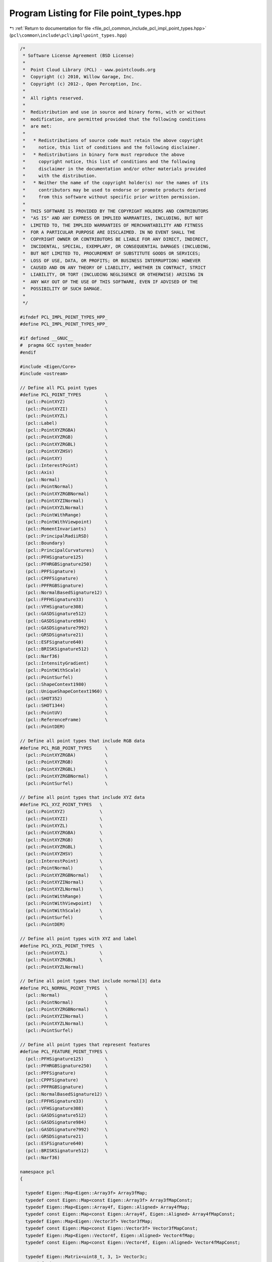 
.. _program_listing_file_pcl_common_include_pcl_impl_point_types.hpp:

Program Listing for File point_types.hpp
========================================

|exhale_lsh| :ref:`Return to documentation for file <file_pcl_common_include_pcl_impl_point_types.hpp>` (``pcl\common\include\pcl\impl\point_types.hpp``)

.. |exhale_lsh| unicode:: U+021B0 .. UPWARDS ARROW WITH TIP LEFTWARDS

.. code-block:: cpp

   /*
    * Software License Agreement (BSD License)
    *
    *  Point Cloud Library (PCL) - www.pointclouds.org
    *  Copyright (c) 2010, Willow Garage, Inc.
    *  Copyright (c) 2012-, Open Perception, Inc.
    *
    *  All rights reserved.
    *
    *  Redistribution and use in source and binary forms, with or without
    *  modification, are permitted provided that the following conditions
    *  are met:
    *
    *   * Redistributions of source code must retain the above copyright
    *     notice, this list of conditions and the following disclaimer.
    *   * Redistributions in binary form must reproduce the above
    *     copyright notice, this list of conditions and the following
    *     disclaimer in the documentation and/or other materials provided
    *     with the distribution.
    *   * Neither the name of the copyright holder(s) nor the names of its
    *     contributors may be used to endorse or promote products derived
    *     from this software without specific prior written permission.
    *
    *  THIS SOFTWARE IS PROVIDED BY THE COPYRIGHT HOLDERS AND CONTRIBUTORS
    *  "AS IS" AND ANY EXPRESS OR IMPLIED WARRANTIES, INCLUDING, BUT NOT
    *  LIMITED TO, THE IMPLIED WARRANTIES OF MERCHANTABILITY AND FITNESS
    *  FOR A PARTICULAR PURPOSE ARE DISCLAIMED. IN NO EVENT SHALL THE
    *  COPYRIGHT OWNER OR CONTRIBUTORS BE LIABLE FOR ANY DIRECT, INDIRECT,
    *  INCIDENTAL, SPECIAL, EXEMPLARY, OR CONSEQUENTIAL DAMAGES (INCLUDING,
    *  BUT NOT LIMITED TO, PROCUREMENT OF SUBSTITUTE GOODS OR SERVICES;
    *  LOSS OF USE, DATA, OR PROFITS; OR BUSINESS INTERRUPTION) HOWEVER
    *  CAUSED AND ON ANY THEORY OF LIABILITY, WHETHER IN CONTRACT, STRICT
    *  LIABILITY, OR TORT (INCLUDING NEGLIGENCE OR OTHERWISE) ARISING IN
    *  ANY WAY OUT OF THE USE OF THIS SOFTWARE, EVEN IF ADVISED OF THE
    *  POSSIBILITY OF SUCH DAMAGE.
    *
    */
   
   #ifndef PCL_IMPL_POINT_TYPES_HPP_
   #define PCL_IMPL_POINT_TYPES_HPP_
   
   #if defined __GNUC__
   #  pragma GCC system_header
   #endif
   
   #include <Eigen/Core>
   #include <ostream>
   
   // Define all PCL point types
   #define PCL_POINT_TYPES         \
     (pcl::PointXYZ)               \
     (pcl::PointXYZI)              \
     (pcl::PointXYZL)              \
     (pcl::Label)                  \
     (pcl::PointXYZRGBA)           \
     (pcl::PointXYZRGB)            \
     (pcl::PointXYZRGBL)           \
     (pcl::PointXYZHSV)            \
     (pcl::PointXY)                \
     (pcl::InterestPoint)          \
     (pcl::Axis)                   \
     (pcl::Normal)                 \
     (pcl::PointNormal)            \
     (pcl::PointXYZRGBNormal)      \
     (pcl::PointXYZINormal)        \
     (pcl::PointXYZLNormal)        \
     (pcl::PointWithRange)         \
     (pcl::PointWithViewpoint)     \
     (pcl::MomentInvariants)       \
     (pcl::PrincipalRadiiRSD)      \
     (pcl::Boundary)               \
     (pcl::PrincipalCurvatures)    \
     (pcl::PFHSignature125)        \
     (pcl::PFHRGBSignature250)     \
     (pcl::PPFSignature)           \
     (pcl::CPPFSignature)          \
     (pcl::PPFRGBSignature)        \
     (pcl::NormalBasedSignature12) \
     (pcl::FPFHSignature33)        \
     (pcl::VFHSignature308)        \
     (pcl::GASDSignature512)       \
     (pcl::GASDSignature984)       \
     (pcl::GASDSignature7992)      \
     (pcl::GRSDSignature21)        \
     (pcl::ESFSignature640)        \
     (pcl::BRISKSignature512)      \
     (pcl::Narf36)                 \
     (pcl::IntensityGradient)      \
     (pcl::PointWithScale)         \
     (pcl::PointSurfel)            \
     (pcl::ShapeContext1980)       \
     (pcl::UniqueShapeContext1960) \
     (pcl::SHOT352)                \
     (pcl::SHOT1344)               \
     (pcl::PointUV)                \
     (pcl::ReferenceFrame)         \
     (pcl::PointDEM)
   
   // Define all point types that include RGB data
   #define PCL_RGB_POINT_TYPES     \
     (pcl::PointXYZRGBA)           \
     (pcl::PointXYZRGB)            \
     (pcl::PointXYZRGBL)           \
     (pcl::PointXYZRGBNormal)      \
     (pcl::PointSurfel)            \
   
   // Define all point types that include XYZ data
   #define PCL_XYZ_POINT_TYPES   \
     (pcl::PointXYZ)             \
     (pcl::PointXYZI)            \
     (pcl::PointXYZL)            \
     (pcl::PointXYZRGBA)         \
     (pcl::PointXYZRGB)          \
     (pcl::PointXYZRGBL)         \
     (pcl::PointXYZHSV)          \
     (pcl::InterestPoint)        \
     (pcl::PointNormal)          \
     (pcl::PointXYZRGBNormal)    \
     (pcl::PointXYZINormal)      \
     (pcl::PointXYZLNormal)      \
     (pcl::PointWithRange)       \
     (pcl::PointWithViewpoint)   \
     (pcl::PointWithScale)       \
     (pcl::PointSurfel)          \
     (pcl::PointDEM)
   
   // Define all point types with XYZ and label
   #define PCL_XYZL_POINT_TYPES  \
     (pcl::PointXYZL)            \
     (pcl::PointXYZRGBL)         \
     (pcl::PointXYZLNormal)
   
   // Define all point types that include normal[3] data
   #define PCL_NORMAL_POINT_TYPES  \
     (pcl::Normal)                 \
     (pcl::PointNormal)            \
     (pcl::PointXYZRGBNormal)      \
     (pcl::PointXYZINormal)        \
     (pcl::PointXYZLNormal)        \
     (pcl::PointSurfel)
   
   // Define all point types that represent features
   #define PCL_FEATURE_POINT_TYPES \
     (pcl::PFHSignature125)        \
     (pcl::PFHRGBSignature250)     \
     (pcl::PPFSignature)           \
     (pcl::CPPFSignature)          \
     (pcl::PPFRGBSignature)        \
     (pcl::NormalBasedSignature12) \
     (pcl::FPFHSignature33)        \
     (pcl::VFHSignature308)        \
     (pcl::GASDSignature512)       \
     (pcl::GASDSignature984)       \
     (pcl::GASDSignature7992)      \
     (pcl::GRSDSignature21)        \
     (pcl::ESFSignature640)        \
     (pcl::BRISKSignature512)      \
     (pcl::Narf36)
   
   namespace pcl
   {
   
     typedef Eigen::Map<Eigen::Array3f> Array3fMap;
     typedef const Eigen::Map<const Eigen::Array3f> Array3fMapConst;
     typedef Eigen::Map<Eigen::Array4f, Eigen::Aligned> Array4fMap;
     typedef const Eigen::Map<const Eigen::Array4f, Eigen::Aligned> Array4fMapConst;
     typedef Eigen::Map<Eigen::Vector3f> Vector3fMap;
     typedef const Eigen::Map<const Eigen::Vector3f> Vector3fMapConst;
     typedef Eigen::Map<Eigen::Vector4f, Eigen::Aligned> Vector4fMap;
     typedef const Eigen::Map<const Eigen::Vector4f, Eigen::Aligned> Vector4fMapConst;
   
     typedef Eigen::Matrix<uint8_t, 3, 1> Vector3c;
     typedef Eigen::Map<Vector3c> Vector3cMap;
     typedef const Eigen::Map<const Vector3c> Vector3cMapConst;
     typedef Eigen::Matrix<uint8_t, 4, 1> Vector4c;
     typedef Eigen::Map<Vector4c, Eigen::Aligned> Vector4cMap;
     typedef const Eigen::Map<const Vector4c, Eigen::Aligned> Vector4cMapConst;
   
   #define PCL_ADD_UNION_POINT4D \
     union EIGEN_ALIGN16 { \
       float data[4]; \
       struct { \
         float x; \
         float y; \
         float z; \
       }; \
     };
   
   #define PCL_ADD_EIGEN_MAPS_POINT4D \
     inline pcl::Vector3fMap getVector3fMap () { return (pcl::Vector3fMap (data)); } \
     inline pcl::Vector3fMapConst getVector3fMap () const { return (pcl::Vector3fMapConst (data)); } \
     inline pcl::Vector4fMap getVector4fMap () { return (pcl::Vector4fMap (data)); } \
     inline pcl::Vector4fMapConst getVector4fMap () const { return (pcl::Vector4fMapConst (data)); } \
     inline pcl::Array3fMap getArray3fMap () { return (pcl::Array3fMap (data)); } \
     inline pcl::Array3fMapConst getArray3fMap () const { return (pcl::Array3fMapConst (data)); } \
     inline pcl::Array4fMap getArray4fMap () { return (pcl::Array4fMap (data)); } \
     inline pcl::Array4fMapConst getArray4fMap () const { return (pcl::Array4fMapConst (data)); }
   
   #define PCL_ADD_POINT4D \
     PCL_ADD_UNION_POINT4D \
     PCL_ADD_EIGEN_MAPS_POINT4D
   
   #define PCL_ADD_UNION_NORMAL4D \
     union EIGEN_ALIGN16 { \
       float data_n[4]; \
       float normal[3]; \
       struct { \
         float normal_x; \
         float normal_y; \
         float normal_z; \
       }; \
     };
   
   #define PCL_ADD_EIGEN_MAPS_NORMAL4D \
     inline pcl::Vector3fMap getNormalVector3fMap () { return (pcl::Vector3fMap (data_n)); } \
     inline pcl::Vector3fMapConst getNormalVector3fMap () const { return (pcl::Vector3fMapConst (data_n)); } \
     inline pcl::Vector4fMap getNormalVector4fMap () { return (pcl::Vector4fMap (data_n)); } \
     inline pcl::Vector4fMapConst getNormalVector4fMap () const { return (pcl::Vector4fMapConst (data_n)); }
   
   #define PCL_ADD_NORMAL4D \
     PCL_ADD_UNION_NORMAL4D \
     PCL_ADD_EIGEN_MAPS_NORMAL4D
   
   #define PCL_ADD_UNION_RGB \
     union \
     { \
       union \
       { \
         struct \
         { \
           uint8_t b; \
           uint8_t g; \
           uint8_t r; \
           uint8_t a; \
         }; \
         float rgb; \
       }; \
       uint32_t rgba; \
     };
   
   #define PCL_ADD_EIGEN_MAPS_RGB \
     inline Eigen::Vector3i getRGBVector3i () { return (Eigen::Vector3i (r, g, b)); } \
     inline const Eigen::Vector3i getRGBVector3i () const { return (Eigen::Vector3i (r, g, b)); } \
     inline Eigen::Vector4i getRGBVector4i () { return (Eigen::Vector4i (r, g, b, a)); } \
     inline const Eigen::Vector4i getRGBVector4i () const { return (Eigen::Vector4i (r, g, b, a)); } \
     inline Eigen::Vector4i getRGBAVector4i () { return (Eigen::Vector4i (r, g, b, a)); } \
     inline const Eigen::Vector4i getRGBAVector4i () const { return (Eigen::Vector4i (r, g, b, a)); } \
     inline pcl::Vector3cMap getBGRVector3cMap () { return (pcl::Vector3cMap (reinterpret_cast<uint8_t*> (&rgba))); } \
     inline pcl::Vector3cMapConst getBGRVector3cMap () const { return (pcl::Vector3cMapConst (reinterpret_cast<const uint8_t*> (&rgba))); } \
     inline pcl::Vector4cMap getBGRAVector4cMap () { return (pcl::Vector4cMap (reinterpret_cast<uint8_t*> (&rgba))); } \
     inline pcl::Vector4cMapConst getBGRAVector4cMap () const { return (pcl::Vector4cMapConst (reinterpret_cast<const uint8_t*> (&rgba))); }
   
   #define PCL_ADD_RGB \
     PCL_ADD_UNION_RGB \
     PCL_ADD_EIGEN_MAPS_RGB
   
   #define PCL_ADD_INTENSITY \
       struct \
       { \
         float intensity; \
       }; \
   
   #define PCL_ADD_INTENSITY_8U \
       struct \
       { \
         uint8_t intensity; \
       }; \
   
   #define PCL_ADD_INTENSITY_32U \
       struct \
       { \
           uint32_t intensity; \
       }; \
   
   
     struct _PointXYZ
     {
       PCL_ADD_POINT4D; // This adds the members x,y,z which can also be accessed using the point (which is float[4])
   
       EIGEN_MAKE_ALIGNED_OPERATOR_NEW
     };
   
     PCL_EXPORTS std::ostream& operator << (std::ostream& os, const PointXYZ& p);
     /** \brief A point structure representing Euclidean xyz coordinates. (SSE friendly)
       * \ingroup common
       */
     struct EIGEN_ALIGN16 PointXYZ : public _PointXYZ
     {
       inline PointXYZ (const _PointXYZ &p)
       {
         x = p.x; y = p.y; z = p.z; data[3] = 1.0f;
       }
   
       inline PointXYZ ()
       {
         x = y = z = 0.0f;
         data[3] = 1.0f;
       }
   
       inline PointXYZ (float _x, float _y, float _z)
       {
         x = _x; y = _y; z = _z;
         data[3] = 1.0f;
       }
   
       friend std::ostream& operator << (std::ostream& os, const PointXYZ& p);
       EIGEN_MAKE_ALIGNED_OPERATOR_NEW
     };
   
   
   #ifdef RGB
   #undef RGB
   #endif
     struct _RGB
     {
       PCL_ADD_RGB;
     };
   
     PCL_EXPORTS std::ostream& operator << (std::ostream& os, const RGB& p);
     /** \brief A structure representing RGB color information.
       *
       * The RGBA information is available either as separate r, g, b, or as a
       * packed uint32_t rgba value. To pack it, use:
       *
       * \code
       * int rgb = ((int)r) << 16 | ((int)g) << 8 | ((int)b);
       * \endcode
       *
       * To unpack it use:
       *
       * \code
       * int rgb = ...;
       * uint8_t r = (rgb >> 16) & 0x0000ff;
       * uint8_t g = (rgb >> 8)  & 0x0000ff;
       * uint8_t b = (rgb)     & 0x0000ff;
       * \endcode
       *
       */
     struct RGB: public _RGB
     {
       inline RGB (const _RGB &p)
       {
         rgba = p.rgba;
       }
   
       inline RGB ()
       {
         r = g = b = 0;
         a = 255;
       }
   
       inline RGB (uint8_t _r, uint8_t _g, uint8_t _b)
       {
         r = _r;
         g = _g;
         b = _b;
         a = 255;
       }
   
       friend std::ostream& operator << (std::ostream& os, const RGB& p);
     };
   
     struct _Intensity
     {
       PCL_ADD_INTENSITY;
     };
   
     PCL_EXPORTS std::ostream& operator << (std::ostream& os, const Intensity& p);
     /** \brief A point structure representing the grayscale intensity in single-channel images.
       * Intensity is represented as a float value.
       * \ingroup common
       */
     struct Intensity: public _Intensity
     {
       inline Intensity (const _Intensity &p)
       {
         intensity = p.intensity;
       }
   
       inline Intensity ()
       {
         intensity = 0.0f;
       }
     
       friend std::ostream& operator << (std::ostream& os, const Intensity& p);
     };
     
   
     struct _Intensity8u
     {
       PCL_ADD_INTENSITY_8U;
     };
   
     PCL_EXPORTS std::ostream& operator << (std::ostream& os, const Intensity8u& p);
     /** \brief A point structure representing the grayscale intensity in single-channel images.
       * Intensity is represented as a uint8_t value.
       * \ingroup common
       */
     struct Intensity8u: public _Intensity8u
     {
       inline Intensity8u (const _Intensity8u &p)
       {
         intensity = p.intensity;
       }
   
       inline Intensity8u ()
       {
         intensity = 0;
       }
     
   #if defined(_LIBCPP_VERSION) && _LIBCPP_VERSION <= 1101
       operator unsigned char() const
       {
         return intensity;
       }
   #endif
   
       friend std::ostream& operator << (std::ostream& os, const Intensity8u& p);
     };
   
     struct _Intensity32u
     {
       PCL_ADD_INTENSITY_32U;
     };
   
     PCL_EXPORTS std::ostream& operator << (std::ostream& os, const Intensity32u& p);
     /** \brief A point structure representing the grayscale intensity in single-channel images.
       * Intensity is represented as a uint32_t value.
       * \ingroup common
       */
     struct Intensity32u: public _Intensity32u
     {
       inline Intensity32u (const _Intensity32u &p)
       {
         intensity = p.intensity;
       }
   
       inline Intensity32u ()
       {
         intensity = 0;
       }
   
       friend std::ostream& operator << (std::ostream& os, const Intensity32u& p);
     };
   
     /** \brief A point structure representing Euclidean xyz coordinates, and the intensity value.
       * \ingroup common
       */
     struct EIGEN_ALIGN16 _PointXYZI
     {
       PCL_ADD_POINT4D; // This adds the members x,y,z which can also be accessed using the point (which is float[4])
       union
       {
         struct
         {
           float intensity;
         };
         float data_c[4];
       };
       EIGEN_MAKE_ALIGNED_OPERATOR_NEW
     };
   
     PCL_EXPORTS std::ostream& operator << (std::ostream& os, const PointXYZI& p);
     struct PointXYZI : public _PointXYZI
     {
       inline PointXYZI (const _PointXYZI &p)
       {
         x = p.x; y = p.y; z = p.z; data[3] = 1.0f;
         intensity = p.intensity;
       }
   
       inline PointXYZI ()
       {
         x = y = z = 0.0f;
         data[3] = 1.0f;
         intensity = 0.0f;
       }
       inline PointXYZI (float _intensity)
       {
         x = y = z = 0.0f;
         data[3] = 1.0f;
         intensity = _intensity;
       }
       friend std::ostream& operator << (std::ostream& os, const PointXYZI& p);
     };
     
   
     struct EIGEN_ALIGN16 _PointXYZL
     {
       PCL_ADD_POINT4D; // This adds the members x,y,z which can also be accessed using the point (which is float[4])
       uint32_t label;
       EIGEN_MAKE_ALIGNED_OPERATOR_NEW
     };
   
     PCL_EXPORTS std::ostream& operator << (std::ostream& os, const PointXYZL& p);
     struct PointXYZL : public _PointXYZL
     {
       inline PointXYZL (const _PointXYZL &p)
       {
         x = p.x; y = p.y; z = p.z; data[3] = 1.0f;
         label = p.label;
       }
   
       inline PointXYZL ()
       {
         x = y = z = 0.0f;
         data[3] = 1.0f;
         label = 0;
       }
     
       friend std::ostream& operator << (std::ostream& os, const PointXYZL& p);
     };
   
   
     PCL_EXPORTS std::ostream& operator << (std::ostream& os, const Label& p);
     struct Label
     {
       uint32_t label;
     
       friend std::ostream& operator << (std::ostream& os, const Label& p);
     };
   
   
     struct EIGEN_ALIGN16 _PointXYZRGBA
     {
       PCL_ADD_POINT4D; // This adds the members x,y,z which can also be accessed using the point (which is float[4])
       PCL_ADD_RGB;
       EIGEN_MAKE_ALIGNED_OPERATOR_NEW
     };
   
     PCL_EXPORTS std::ostream& operator << (std::ostream& os, const PointXYZRGBA& p);
     /** \brief A point structure representing Euclidean xyz coordinates, and the RGBA color.
       *
       * The RGBA information is available either as separate r, g, b, or as a
       * packed uint32_t rgba value. To pack it, use:
       *
       * \code
       * int rgb = ((int)r) << 16 | ((int)g) << 8 | ((int)b);
       * \endcode
       *
       * To unpack it use:
       *
       * \code
       * int rgb = ...;
       * uint8_t r = (rgb >> 16) & 0x0000ff;
       * uint8_t g = (rgb >> 8)  & 0x0000ff;
       * uint8_t b = (rgb)     & 0x0000ff;
       * \endcode
       *
       * \ingroup common
       */
     struct EIGEN_ALIGN16 PointXYZRGBA : public _PointXYZRGBA
     {
       inline PointXYZRGBA (const _PointXYZRGBA &p)
       {
         x = p.x; y = p.y; z = p.z; data[3] = 1.0f;
         rgba = p.rgba;
       }
   
       inline PointXYZRGBA ()
       {
         x = y = z = 0.0f;
         data[3] = 1.0f;
         r = g = b = 0;
         a = 255;
       }
   
       friend std::ostream& operator << (std::ostream& os, const PointXYZRGBA& p);
     };
   
   
     struct EIGEN_ALIGN16 _PointXYZRGB
     {
       PCL_ADD_POINT4D; // This adds the members x,y,z which can also be accessed using the point (which is float[4])
       PCL_ADD_RGB;
       EIGEN_MAKE_ALIGNED_OPERATOR_NEW
     };
   
     struct EIGEN_ALIGN16 _PointXYZRGBL
     {
       PCL_ADD_POINT4D; // This adds the members x,y,z which can also be accessed using the point (which is float[4])
       PCL_ADD_RGB;
       uint32_t label;
       EIGEN_MAKE_ALIGNED_OPERATOR_NEW
     };
   
     PCL_EXPORTS std::ostream& operator << (std::ostream& os, const PointXYZRGB& p);
     /** \brief A point structure representing Euclidean xyz coordinates, and the RGB color.
       *
       * Due to historical reasons (PCL was first developed as a ROS package), the
       * RGB information is packed into an integer and casted to a float. This is
       * something we wish to remove in the near future, but in the meantime, the
       * following code snippet should help you pack and unpack RGB colors in your
       * PointXYZRGB structure:
       *
       * \code
       * // pack r/g/b into rgb
       * uint8_t r = 255, g = 0, b = 0;    // Example: Red color
       * uint32_t rgb = ((uint32_t)r << 16 | (uint32_t)g << 8 | (uint32_t)b);
       * p.rgb = *reinterpret_cast<float*>(&rgb);
       * \endcode
       *
       * To unpack the data into separate values, use:
       *
       * \code
       * PointXYZRGB p;
       * // unpack rgb into r/g/b
       * uint32_t rgb = *reinterpret_cast<int*>(&p.rgb);
       * uint8_t r = (rgb >> 16) & 0x0000ff;
       * uint8_t g = (rgb >> 8)  & 0x0000ff;
       * uint8_t b = (rgb)       & 0x0000ff;
       * \endcode
       *
       *
       * Alternatively, from 1.1.0 onwards, you can use p.r, p.g, and p.b directly.
       *
       * \ingroup common
       */
     struct EIGEN_ALIGN16 PointXYZRGB : public _PointXYZRGB
     {
       inline PointXYZRGB (const _PointXYZRGB &p)
       {
         x = p.x; y = p.y; z = p.z; data[3] = 1.0f;
         rgb = p.rgb;
       }
   
       inline PointXYZRGB ()
       {
         x = y = z = 0.0f;
         data[3] = 1.0f;
         r = g = b = 0;
         a = 255;
       }
       inline PointXYZRGB (uint8_t _r, uint8_t _g, uint8_t _b)
       {
         x = y = z = 0.0f;
         data[3] = 1.0f;
         r = _r;
         g = _g;
         b = _b;
         a = 255;
       }
   
       friend std::ostream& operator << (std::ostream& os, const PointXYZRGB& p);
       EIGEN_MAKE_ALIGNED_OPERATOR_NEW
     };
   
   
     PCL_EXPORTS std::ostream& operator << (std::ostream& os, const PointXYZRGBL& p);
     struct EIGEN_ALIGN16 PointXYZRGBL : public _PointXYZRGBL
     {
       inline PointXYZRGBL (const _PointXYZRGBL &p)
       {
         x = p.x; y = p.y; z = p.z; data[3] = 1.0f;
         rgba = p.rgba;
         label = p.label;
       }
   
       inline PointXYZRGBL ()
       {
         x = y = z = 0.0f;
         data[3] = 1.0f;
         r = g = b = 0;
         a = 255;
         label = 0;
       }
       inline PointXYZRGBL (uint8_t _r, uint8_t _g, uint8_t _b, uint32_t _label)
       {
         x = y = z = 0.0f;
         data[3] = 1.0f;
         r = _r;
         g = _g;
         b = _b;
         a = 255;
         label = _label;
       }
     
       friend std::ostream& operator << (std::ostream& os, const PointXYZRGBL& p);
       EIGEN_MAKE_ALIGNED_OPERATOR_NEW
     };
   
   
     struct _PointXYZHSV
     {
       PCL_ADD_POINT4D;    // This adds the members x,y,z which can also be accessed using the point (which is float[4])
       union
       {
         struct
         {
           float h;
           float s;
           float v;
         };
         float data_c[4];
       };
       EIGEN_MAKE_ALIGNED_OPERATOR_NEW
     } EIGEN_ALIGN16;
   
     PCL_EXPORTS std::ostream& operator << (std::ostream& os, const PointXYZHSV& p);
     struct EIGEN_ALIGN16 PointXYZHSV : public _PointXYZHSV
     {
       inline PointXYZHSV (const _PointXYZHSV &p)
       {
         x = p.x; y = p.y; z = p.z; data[3] = 1.0f;
         h = p.h; s = p.s; v = p.v;
       }
   
       inline PointXYZHSV ()
       {
         x = y = z = 0.0f;
         data[3] = 1.0f;
         h = s = v = data_c[3] = 0;
       }
       inline PointXYZHSV (float _h, float _v, float _s)
       {
         x = y = z = 0.0f;
         data[3] = 1.0f;
         h = _h; v = _v; s = _s;
         data_c[3] = 0;
       }
     
       friend std::ostream& operator << (std::ostream& os, const PointXYZHSV& p);
       EIGEN_MAKE_ALIGNED_OPERATOR_NEW
     };
   
   
   
     PCL_EXPORTS std::ostream& operator << (std::ostream& os, const PointXY& p);
     /** \brief A 2D point structure representing Euclidean xy coordinates.
       * \ingroup common
       */
     struct PointXY
     {
       float x;
       float y;
     
       friend std::ostream& operator << (std::ostream& os, const PointXY& p);
     };
   
     PCL_EXPORTS std::ostream& operator << (std::ostream& os, const PointUV& p);
     /** \brief A 2D point structure representing pixel image coordinates.
       * \note We use float to be able to represent subpixels.
       * \ingroup common
       */
     struct PointUV
     {
       float u;
       float v;
     
       friend std::ostream& operator << (std::ostream& os, const PointUV& p);
     };
   
     PCL_EXPORTS std::ostream& operator << (std::ostream& os, const InterestPoint& p);
     /** \brief A point structure representing an interest point with Euclidean xyz coordinates, and an interest value.
       * \ingroup common
       */
     struct EIGEN_ALIGN16 InterestPoint
     {
       PCL_ADD_POINT4D; // This adds the members x,y,z which can also be accessed using the point (which is float[4])
       union
       {
         struct
         {
           float strength;
         };
         float data_c[4];
       };
       EIGEN_MAKE_ALIGNED_OPERATOR_NEW
     
       friend std::ostream& operator << (std::ostream& os, const InterestPoint& p);
     };
   
     struct EIGEN_ALIGN16 _Normal
     {
       PCL_ADD_NORMAL4D; // This adds the member normal[3] which can also be accessed using the point (which is float[4])
       union
       {
         struct
         {
           float curvature;
         };
         float data_c[4];
       };
       EIGEN_MAKE_ALIGNED_OPERATOR_NEW
     };
   
     PCL_EXPORTS std::ostream& operator << (std::ostream& os, const Normal& p);
     /** \brief A point structure representing normal coordinates and the surface curvature estimate. (SSE friendly)
       * \ingroup common
       */
     struct Normal : public _Normal
     {
       inline Normal (const _Normal &p)
       {
         normal_x = p.normal_x; normal_y = p.normal_y; normal_z = p.normal_z;
         data_n[3] = 0.0f;
         curvature = p.curvature;
       }
   
       inline Normal ()
       {
         normal_x = normal_y = normal_z = data_n[3] = 0.0f;
         curvature = 0;
       }
   
       inline Normal (float n_x, float n_y, float n_z)
       {
         normal_x = n_x; normal_y = n_y; normal_z = n_z;
         curvature = 0;
         data_n[3] = 0.0f;
       }
   
       friend std::ostream& operator << (std::ostream& os, const Normal& p);
       EIGEN_MAKE_ALIGNED_OPERATOR_NEW
     };
   
   
     struct EIGEN_ALIGN16 _Axis
     {
       PCL_ADD_NORMAL4D;
       EIGEN_MAKE_ALIGNED_OPERATOR_NEW 
     };
   
     PCL_EXPORTS std::ostream& operator << (std::ostream& os, const Axis& p);
     /** \brief A point structure representing an Axis using its normal coordinates. (SSE friendly)
       *  \ingroup common
       */
     struct EIGEN_ALIGN16 Axis : public _Axis
     {
       inline Axis (const _Axis &p)
       {
         normal_x = p.normal_x; normal_y = p.normal_y; normal_z = p.normal_z;
         data_n[3] = 0.0f;
       }
   
       inline Axis ()
       {
         normal_x = normal_y = normal_z = data_n[3] = 0.0f;
       }
   
       inline Axis (float n_x, float n_y, float n_z)
       {
         normal_x = n_x; normal_y = n_y; normal_z = n_z;
         data_n[3] = 0.0f;
       }
   
       friend std::ostream& operator << (std::ostream& os, const Axis& p);
       EIGEN_MAKE_ALIGNED_OPERATOR_NEW
     };
   
   
     struct EIGEN_ALIGN16 _PointNormal
     {
       PCL_ADD_POINT4D; // This adds the members x,y,z which can also be accessed using the point (which is float[4])
       PCL_ADD_NORMAL4D; // This adds the member normal[3] which can also be accessed using the point (which is float[4])
       union
       {
         struct
         {
           float curvature;
         };
         float data_c[4];
       };
       EIGEN_MAKE_ALIGNED_OPERATOR_NEW
     };
   
     PCL_EXPORTS std::ostream& operator << (std::ostream& os, const PointNormal& p);
     /** \brief A point structure representing Euclidean xyz coordinates, together with normal coordinates and the surface curvature estimate. (SSE friendly)
       * \ingroup common
       */
     struct PointNormal : public _PointNormal
     {
       inline PointNormal (const _PointNormal &p)
       {
         x = p.x; y = p.y; z = p.z; data[3] = 1.0f;
         normal_x = p.normal_x; normal_y = p.normal_y; normal_z = p.normal_z; data_n[3] = 0.0f;
         curvature = p.curvature;
       }
   
       inline PointNormal ()
       {
         x = y = z = 0.0f;
         data[3] = 1.0f;
         normal_x = normal_y = normal_z = data_n[3] = 0.0f;
       }
     
       friend std::ostream& operator << (std::ostream& os, const PointNormal& p);
     };
   
   
     struct EIGEN_ALIGN16 _PointXYZRGBNormal
     {
       PCL_ADD_POINT4D; // This adds the members x,y,z which can also be accessed using the point (which is float[4])
       PCL_ADD_NORMAL4D; // This adds the member normal[3] which can also be accessed using the point (which is float[4])
       union
       {
         struct
         {
           PCL_ADD_UNION_RGB;
           float curvature;
         };
         float data_c[4];
       };
       PCL_ADD_EIGEN_MAPS_RGB;
       EIGEN_MAKE_ALIGNED_OPERATOR_NEW
     };
   
     PCL_EXPORTS std::ostream& operator << (std::ostream& os, const PointXYZRGBNormal& p);
     /** \brief A point structure representing Euclidean xyz coordinates, and the RGB color, together with normal coordinates and the surface curvature estimate.
       * Due to historical reasons (PCL was first developed as a ROS package), the
       * RGB information is packed into an integer and casted to a float. This is
       * something we wish to remove in the near future, but in the meantime, the
       * following code snippet should help you pack and unpack RGB colors in your
       * PointXYZRGB structure:
       *
       * \code
       * // pack r/g/b into rgb
       * uint8_t r = 255, g = 0, b = 0;    // Example: Red color
       * uint32_t rgb = ((uint32_t)r << 16 | (uint32_t)g << 8 | (uint32_t)b);
       * p.rgb = *reinterpret_cast<float*>(&rgb);
       * \endcode
       *
       * To unpack the data into separate values, use:
       *
       * \code
       * PointXYZRGB p;
       * // unpack rgb into r/g/b
       * uint32_t rgb = *reinterpret_cast<int*>(&p.rgb);
       * uint8_t r = (rgb >> 16) & 0x0000ff;
       * uint8_t g = (rgb >> 8)  & 0x0000ff;
       * uint8_t b = (rgb)       & 0x0000ff;
       * \endcode
       *
       *
       * Alternatively, from 1.1.0 onwards, you can use p.r, p.g, and p.b directly.
       * \ingroup common
       */
     struct PointXYZRGBNormal : public _PointXYZRGBNormal
     {
       inline PointXYZRGBNormal (const _PointXYZRGBNormal &p)
       {
         x = p.x; y = p.y; z = p.z; data[3] = 1.0f;
         normal_x = p.normal_x; normal_y = p.normal_y; normal_z = p.normal_z; data_n[3] = 0.0f;
         curvature = p.curvature;
         rgba = p.rgba;
       }
   
       inline PointXYZRGBNormal ()
       {
         x = y = z = 0.0f;
         data[3] = 1.0f;
         r = g = b = 0;
         a = 255;
         normal_x = normal_y = normal_z = data_n[3] = 0.0f;
         curvature = 0;
       }
   
       friend std::ostream& operator << (std::ostream& os, const PointXYZRGBNormal& p);
     };
   
     struct EIGEN_ALIGN16 _PointXYZINormal
     {
       PCL_ADD_POINT4D; // This adds the members x,y,z which can also be accessed using the point (which is float[4])
       PCL_ADD_NORMAL4D; // This adds the member normal[3] which can also be accessed using the point (which is float[4])
       union
       {
         struct
         {
           float intensity;
           float curvature;
         };
         float data_c[4];
       };
       EIGEN_MAKE_ALIGNED_OPERATOR_NEW
     };
     
     PCL_EXPORTS std::ostream& operator << (std::ostream& os, const PointXYZINormal& p);
     /** \brief A point structure representing Euclidean xyz coordinates, intensity, together with normal coordinates and the surface curvature estimate.
       * \ingroup common
       */
     struct PointXYZINormal : public _PointXYZINormal
     {
       inline PointXYZINormal (const _PointXYZINormal &p)
       {
         x = p.x; y = p.y; z = p.z; data[3] = 1.0f;
         normal_x = p.normal_x; normal_y = p.normal_y; normal_z = p.normal_z; data_n[3] = 0.0f;
         curvature = p.curvature;
         intensity = p.intensity;
       }
   
       inline PointXYZINormal ()
       {
         x = y = z = 0.0f;
         data[3] = 1.0f;
         normal_x = normal_y = normal_z = data_n[3] = 0.0f;
         intensity = 0.0f;
         curvature = 0;
       }
     
       friend std::ostream& operator << (std::ostream& os, const PointXYZINormal& p);
     };
   
   //----
     struct EIGEN_ALIGN16 _PointXYZLNormal
     {
       PCL_ADD_POINT4D; // This adds the members x,y,z which can also be accessed using the point (which is float[4])
       PCL_ADD_NORMAL4D; // This adds the member normal[3] which can also be accessed using the point (which is float[4])
       union
       {
         struct
         {
           uint32_t label;
           float curvature;
         };
         float data_c[4];
       };
       EIGEN_MAKE_ALIGNED_OPERATOR_NEW
     };
   
     PCL_EXPORTS std::ostream& operator << (std::ostream& os, const PointXYZLNormal& p);
     /** \brief A point structure representing Euclidean xyz coordinates, a label, together with normal coordinates and the surface curvature estimate.
       * \ingroup common
       */
     struct PointXYZLNormal : public _PointXYZLNormal
     {
       inline PointXYZLNormal (const _PointXYZLNormal &p)
       {
         x = p.x; y = p.y; z = p.z; data[3] = 1.0f;
         normal_x = p.normal_x; normal_y = p.normal_y; normal_z = p.normal_z; data_n[3] = 0.0f;
         curvature = p.curvature;
         label = p.label;
       }
   
       inline PointXYZLNormal ()
       {
         x = y = z = 0.0f;
         data[3] = 1.0f;
         normal_x = normal_y = normal_z = data_n[3] = 0.0f;
         label = 0;
         curvature = 0;
       }
   
       friend std::ostream& operator << (std::ostream& os, const PointXYZLNormal& p);
     };
   
   //  ---
   
   
     struct EIGEN_ALIGN16 _PointWithRange
     {
       PCL_ADD_POINT4D; // This adds the members x,y,z which can also be accessed using the point (which is float[4])
       union
       {
         struct
         {
           float range;
         };
         float data_c[4];
       };
       EIGEN_MAKE_ALIGNED_OPERATOR_NEW
     };
   
     PCL_EXPORTS std::ostream& operator << (std::ostream& os, const PointWithRange& p);
     /** \brief A point structure representing Euclidean xyz coordinates, padded with an extra range float.
       * \ingroup common
       */
     struct PointWithRange : public _PointWithRange
     {
       inline PointWithRange (const _PointWithRange &p)
       {
         x = p.x; y = p.y; z = p.z; data[3] = 1.0f;
         range = p.range;
       }
   
       inline PointWithRange ()
       {
         x = y = z = 0.0f;
         data[3] = 1.0f;
         range = 0.0f;
       }
     
       friend std::ostream& operator << (std::ostream& os, const PointWithRange& p);
     };
   
   
     struct EIGEN_ALIGN16 _PointWithViewpoint
     {
       PCL_ADD_POINT4D; // This adds the members x,y,z which can also be accessed using the point (which is float[4])
       union
       {
         struct
         {
           float vp_x;
           float vp_y;
           float vp_z;
         };
         float data_c[4];
       };
       EIGEN_MAKE_ALIGNED_OPERATOR_NEW
     };
   
     PCL_EXPORTS std::ostream& operator << (std::ostream& os, const PointWithViewpoint& p);
     /** \brief A point structure representing Euclidean xyz coordinates together with the viewpoint from which it was seen.
       * \ingroup common
       */
     struct EIGEN_ALIGN16 PointWithViewpoint : public _PointWithViewpoint
     {
       inline PointWithViewpoint (const _PointWithViewpoint &p)
       {
         x = p.x; y = p.y; z = p.z; data[3] = 1.0f;
         vp_x = p.vp_x; vp_y = p.vp_y; vp_z = p.vp_z;
       }
   
       inline PointWithViewpoint (float _x = 0.0f, float _y = 0.0f, float _z = 0.0f,
                                  float _vp_x = 0.0f, float _vp_y = 0.0f, float _vp_z = 0.0f)
       {
         x = _x; y = _y; z = _z;
         data[3] = 1.0f;
         vp_x = _vp_x; vp_y = _vp_y; vp_z = _vp_z;
       }
     
       friend std::ostream& operator << (std::ostream& os, const PointWithViewpoint& p);
     };
   
     PCL_EXPORTS std::ostream& operator << (std::ostream& os, const MomentInvariants& p);
     /** \brief A point structure representing the three moment invariants.
       * \ingroup common
       */
     struct MomentInvariants
     {
       float j1, j2, j3;
     
       friend std::ostream& operator << (std::ostream& os, const MomentInvariants& p);
     };
   
     PCL_EXPORTS std::ostream& operator << (std::ostream& os, const PrincipalRadiiRSD& p);
     /** \brief A point structure representing the minimum and maximum surface radii (in meters) computed using RSD.
       * \ingroup common
       */
     struct PrincipalRadiiRSD
     {
       float r_min, r_max;
     
       friend std::ostream& operator << (std::ostream& os, const PrincipalRadiiRSD& p);
     };
   
     PCL_EXPORTS std::ostream& operator << (std::ostream& os, const Boundary& p);
     /** \brief A point structure representing a description of whether a point is lying on a surface boundary or not.
       * \ingroup common
       */
     struct Boundary
     {
       uint8_t boundary_point;
   
   #if defined(_LIBCPP_VERSION) && _LIBCPP_VERSION <= 1101
       operator unsigned char() const
       {
         return boundary_point;
       }
   #endif
     
       friend std::ostream& operator << (std::ostream& os, const Boundary& p);
     };
   
     PCL_EXPORTS std::ostream& operator << (std::ostream& os, const PrincipalCurvatures& p);
     /** \brief A point structure representing the principal curvatures and their magnitudes.
       * \ingroup common
       */
     struct PrincipalCurvatures
     {
       union
       {
         float principal_curvature[3];
         struct
         {
           float principal_curvature_x;
           float principal_curvature_y;
           float principal_curvature_z;
         };
       };
       float pc1;
       float pc2;
     
       friend std::ostream& operator << (std::ostream& os, const PrincipalCurvatures& p);
     };
   
     PCL_EXPORTS std::ostream& operator << (std::ostream& os, const PFHSignature125& p);
     /** \brief A point structure representing the Point Feature Histogram (PFH).
       * \ingroup common
       */
     struct PFHSignature125
     {
       float histogram[125];
       static int descriptorSize () { return 125; }
     
       friend std::ostream& operator << (std::ostream& os, const PFHSignature125& p);
     };
   
     PCL_EXPORTS std::ostream& operator << (std::ostream& os, const PFHRGBSignature250& p);
     /** \brief A point structure representing the Point Feature Histogram with colors (PFHRGB).
       * \ingroup common
       */
     struct PFHRGBSignature250
     {
       float histogram[250];
       static int descriptorSize () { return 250; }
   
       friend std::ostream& operator << (std::ostream& os, const PFHRGBSignature250& p);
     };
   
     PCL_EXPORTS std::ostream& operator << (std::ostream& os, const PPFSignature& p);
     /** \brief A point structure for storing the Point Pair Feature (PPF) values
       * \ingroup common
       */
     struct PPFSignature
     {
       float f1, f2, f3, f4;
       float alpha_m;
     
       friend std::ostream& operator << (std::ostream& os, const PPFSignature& p);
     };
   
     PCL_EXPORTS std::ostream& operator << (std::ostream& os, const CPPFSignature& p);
     /** \brief A point structure for storing the Point Pair Feature (CPPF) values
       * \ingroup common
       */
     struct CPPFSignature
     {
       float f1, f2, f3, f4, f5, f6, f7, f8, f9, f10;
       float alpha_m;
     
       friend std::ostream& operator << (std::ostream& os, const CPPFSignature& p);
     };
   
     PCL_EXPORTS std::ostream& operator << (std::ostream& os, const PPFRGBSignature& p);
     /** \brief A point structure for storing the Point Pair Color Feature (PPFRGB) values
       * \ingroup common
       */
     struct PPFRGBSignature
     {
       float f1, f2, f3, f4;
       float r_ratio, g_ratio, b_ratio;
       float alpha_m;
     
       friend std::ostream& operator << (std::ostream& os, const PPFRGBSignature& p);
     };
   
     PCL_EXPORTS std::ostream& operator << (std::ostream& os, const NormalBasedSignature12& p);
     /** \brief A point structure representing the Normal Based Signature for
       * a feature matrix of 4-by-3
       * \ingroup common
       */
     struct NormalBasedSignature12
     {
       float values[12];
     
       friend std::ostream& operator << (std::ostream& os, const NormalBasedSignature12& p);
     };
   
     PCL_EXPORTS std::ostream& operator << (std::ostream& os, const ShapeContext1980& p);
     /** \brief A point structure representing a Shape Context.
       * \ingroup common
       */
     struct ShapeContext1980
     {
       float descriptor[1980];
       float rf[9];
       static int descriptorSize () { return 1980; }
   
       friend std::ostream& operator << (std::ostream& os, const ShapeContext1980& p);
     };
   
     PCL_EXPORTS std::ostream& operator << (std::ostream& os, const UniqueShapeContext1960& p);
     /** \brief A point structure representing a Unique Shape Context.
       * \ingroup common
       */
     struct UniqueShapeContext1960
     {
       float descriptor[1960];
       float rf[9];
       static int descriptorSize () { return 1960; }
   
       friend std::ostream& operator << (std::ostream& os, const UniqueShapeContext1960& p);
     };
   
     PCL_EXPORTS std::ostream& operator << (std::ostream& os, const SHOT352& p);
     /** \brief A point structure representing the generic Signature of Histograms of OrienTations (SHOT) - shape only.
       * \ingroup common
       */
     struct SHOT352
     {
       float descriptor[352];
       float rf[9];
       static int descriptorSize () { return 352; }
   
       friend std::ostream& operator << (std::ostream& os, const SHOT352& p);
     };
   
   
     PCL_EXPORTS std::ostream& operator << (std::ostream& os, const SHOT1344& p);
     /** \brief A point structure representing the generic Signature of Histograms of OrienTations (SHOT) - shape+color.
       * \ingroup common
       */
     struct SHOT1344
     {
       float descriptor[1344];
       float rf[9];
       static int descriptorSize () { return 1344; }
   
       friend std::ostream& operator << (std::ostream& os, const SHOT1344& p);
     };
   
   
     /** \brief A structure representing the Local Reference Frame of a point.
       *  \ingroup common
       */
     struct EIGEN_ALIGN16 _ReferenceFrame
     {
       union
       {
         float rf[9];
         struct
         {
           float x_axis[3];
           float y_axis[3];
           float z_axis[3];
         };
       };
   
       inline Eigen::Map<Eigen::Vector3f> getXAxisVector3fMap () { return (Eigen::Vector3f::Map (x_axis)); }
       inline const Eigen::Map<const Eigen::Vector3f> getXAxisVector3fMap () const { return (Eigen::Vector3f::Map (x_axis)); }
       inline Eigen::Map<Eigen::Vector3f> getYAxisVector3fMap () { return (Eigen::Vector3f::Map (y_axis)); }
       inline const Eigen::Map<const Eigen::Vector3f> getYAxisVector3fMap () const { return (Eigen::Vector3f::Map (y_axis)); }
       inline Eigen::Map<Eigen::Vector3f> getZAxisVector3fMap () { return (Eigen::Vector3f::Map (z_axis)); }
       inline const Eigen::Map<const Eigen::Vector3f> getZAxisVector3fMap () const { return (Eigen::Vector3f::Map (z_axis)); }
       inline Eigen::Map<Eigen::Matrix3f> getMatrix3fMap () { return (Eigen::Matrix3f::Map (rf)); }
       inline const Eigen::Map<const Eigen::Matrix3f> getMatrix3fMap () const { return (Eigen::Matrix3f::Map (rf)); }
   
       EIGEN_MAKE_ALIGNED_OPERATOR_NEW
     };
   
     PCL_EXPORTS std::ostream& operator << (std::ostream& os, const ReferenceFrame& p);
     struct EIGEN_ALIGN16 ReferenceFrame : public _ReferenceFrame
     {
       inline ReferenceFrame (const _ReferenceFrame &p)
       {
         for (int d = 0; d < 9; ++d)
           rf[d] = p.rf[d];
       }
   
       inline ReferenceFrame ()
       {
         for (int d = 0; d < 3; ++d)
           x_axis[d] = y_axis[d] = z_axis[d] = 0;
       }
   
       friend std::ostream& operator << (std::ostream& os, const ReferenceFrame& p);
       EIGEN_MAKE_ALIGNED_OPERATOR_NEW
     };
   
   
     PCL_EXPORTS std::ostream& operator << (std::ostream& os, const FPFHSignature33& p);
     /** \brief A point structure representing the Fast Point Feature Histogram (FPFH).
       * \ingroup common
       */
     struct FPFHSignature33
     {
       float histogram[33];
       static int descriptorSize () { return 33; }
   
       friend std::ostream& operator << (std::ostream& os, const FPFHSignature33& p);
     };
   
     PCL_EXPORTS std::ostream& operator << (std::ostream& os, const VFHSignature308& p);
     /** \brief A point structure representing the Viewpoint Feature Histogram (VFH).
       * \ingroup common
       */
     struct VFHSignature308
     {
       float histogram[308];
       static int descriptorSize () { return 308; }
   
       friend std::ostream& operator << (std::ostream& os, const VFHSignature308& p);
     };
     
     PCL_EXPORTS std::ostream& operator << (std::ostream& os, const GRSDSignature21& p);
     /** \brief A point structure representing the Global Radius-based Surface Descriptor (GRSD).
       * \ingroup common
       */
     struct GRSDSignature21
     {
       float histogram[21];
       static int descriptorSize () { return 21; }
   
       friend std::ostream& operator << (std::ostream& os, const GRSDSignature21& p);
     };
   
     PCL_EXPORTS std::ostream& operator << (std::ostream& os, const BRISKSignature512& p);
     /** \brief A point structure representing the Binary Robust Invariant Scalable Keypoints (BRISK).
       * \ingroup common
       */
     struct BRISKSignature512
     {
       float scale;
       float orientation;
       unsigned char descriptor[64];
       static int descriptorSize () { return 64; }
   
       friend std::ostream& operator << (std::ostream& os, const BRISKSignature512& p);
     };
   
     PCL_EXPORTS std::ostream& operator << (std::ostream& os, const ESFSignature640& p);
     /** \brief A point structure representing the Ensemble of Shape Functions (ESF).
       * \ingroup common
       */
     struct ESFSignature640
     {
       float histogram[640];
       static int descriptorSize () { return 640; }
   
       friend std::ostream& operator << (std::ostream& os, const ESFSignature640& p);
     };
   
     PCL_EXPORTS std::ostream& operator << (std::ostream& os, const GASDSignature512& p);
     /** \brief A point structure representing the Globally Aligned Spatial Distribution (GASD) shape descriptor.
     * \ingroup common
     */
     struct GASDSignature512
     {
       float histogram[512];
       static int descriptorSize() { return 512; }
   
       friend std::ostream& operator << (std::ostream& os, const GASDSignature512& p);
     };
   
     PCL_EXPORTS std::ostream& operator << (std::ostream& os, const GASDSignature984& p);
     /** \brief A point structure representing the Globally Aligned Spatial Distribution (GASD) shape and color descriptor.
     * \ingroup common
     */
     struct GASDSignature984
     {
       float histogram[984];
       static int descriptorSize() { return 984; }
   
       friend std::ostream& operator << (std::ostream& os, const GASDSignature984& p);
     };
   
     PCL_EXPORTS std::ostream& operator << (std::ostream& os, const GASDSignature7992& p);
     /** \brief A point structure representing the Globally Aligned Spatial Distribution (GASD) shape and color descriptor.
     * \ingroup common
     */
     struct GASDSignature7992
     {
       float histogram[7992];
       static int descriptorSize() { return 7992; }
   
       friend std::ostream& operator << (std::ostream& os, const GASDSignature7992& p);
     };
   
     PCL_EXPORTS std::ostream& operator << (std::ostream& os, const GFPFHSignature16& p);
     /** \brief A point structure representing the GFPFH descriptor with 16 bins.
       * \ingroup common
       */
     struct GFPFHSignature16
     {
       float histogram[16];
       static int descriptorSize () { return 16; }
       
       friend std::ostream& operator << (std::ostream& os, const GFPFHSignature16& p);
     };
   
     PCL_EXPORTS std::ostream& operator << (std::ostream& os, const Narf36& p);
     /** \brief A point structure representing the Narf descriptor.
       * \ingroup common
       */
     struct Narf36
     {
       float x, y, z, roll, pitch, yaw;
       float descriptor[36];
       static int descriptorSize () { return 36; }
   
       friend std::ostream& operator << (std::ostream& os, const Narf36& p);
     };
   
     PCL_EXPORTS std::ostream& operator << (std::ostream& os, const BorderDescription& p);
     /** \brief A structure to store if a point in a range image lies on a border between an obstacle and the background.
       * \ingroup common
       */
     struct BorderDescription
     {
       int x, y;
       BorderTraits traits;
       //std::vector<const BorderDescription*> neighbors;
     
       friend std::ostream& operator << (std::ostream& os, const BorderDescription& p);
     };
   
   
     PCL_EXPORTS std::ostream& operator << (std::ostream& os, const IntensityGradient& p);
     /** \brief A point structure representing the intensity gradient of an XYZI point cloud.
       * \ingroup common
       */
     struct IntensityGradient
     {
       union
       {
         float gradient[3];
         struct
         {
           float gradient_x;
           float gradient_y;
           float gradient_z;
         };
       };
     
       friend std::ostream& operator << (std::ostream& os, const IntensityGradient& p);
     };
   
     /** \brief A point structure representing an N-D histogram.
       * \ingroup common
       */
     template <int N>
     struct Histogram
     {
       float histogram[N];
       static int descriptorSize () { return N; }
     };
   
     struct EIGEN_ALIGN16 _PointWithScale
     {
       PCL_ADD_POINT4D; // This adds the members x,y,z which can also be accessed using the point (which is float[4])
   
       union
       {
         /** \brief Diameter of the meaningful keypoint neighborhood. */
         float scale;
         float size;
       };
   
       /** \brief Computed orientation of the keypoint (-1 if not applicable). */
       float angle;
       /** \brief The response by which the most strong keypoints have been selected. */
       float response;
       /** \brief octave (pyramid layer) from which the keypoint has been extracted. */
       int   octave;
   
       EIGEN_MAKE_ALIGNED_OPERATOR_NEW
     };
   
     PCL_EXPORTS std::ostream& operator << (std::ostream& os, const PointWithScale& p);
     /** \brief A point structure representing a 3-D position and scale.
       * \ingroup common
       */
     struct PointWithScale : public _PointWithScale
     {
       inline PointWithScale (const _PointWithScale &p)
       {
         x = p.x; y = p.y; z = p.z; data[3] = 1.0f;
         scale = p.scale;
         angle = p.angle;
         response = p.response;
         octave = p.octave;
       }
   
       inline PointWithScale ()
       {
         x = y = z = 0.0f;
         scale = 1.0f;
         angle = -1.0f;
         response = 0.0f;
         octave = 0;
         data[3] = 1.0f;
       }
   
       inline PointWithScale (float _x, float _y, float _z, float _scale)
       {
         x = _x;
         y = _y;
         z = _z;
         scale = _scale;
         angle = -1.0f;
         response = 0.0f;
         octave = 0;
         data[3] = 1.0f;
       }
   
       inline PointWithScale (float _x, float _y, float _z, float _scale, float _angle, float _response, int _octave)
       {
         x = _x;
         y = _y;
         z = _z;
         scale = _scale;
         angle = _angle;
         response = _response;
         octave = _octave;
         data[3] = 1.0f;
       }
     
       friend std::ostream& operator << (std::ostream& os, const PointWithScale& p);
     };
   
   
     struct EIGEN_ALIGN16 _PointSurfel
     {
       PCL_ADD_POINT4D; // This adds the members x,y,z which can also be accessed using the point (which is float[4])
       PCL_ADD_NORMAL4D; // This adds the member normal[3] which can also be accessed using the point (which is float[4])
       union
       {
         struct
         {
           PCL_ADD_UNION_RGB;
           float radius;
           float confidence;
           float curvature;
         };
         float data_c[4];
       };
       PCL_ADD_EIGEN_MAPS_RGB;
       EIGEN_MAKE_ALIGNED_OPERATOR_NEW
     };
   
     PCL_EXPORTS std::ostream& operator << (std::ostream& os, const PointSurfel& p);
     /** \brief A surfel, that is, a point structure representing Euclidean xyz coordinates, together with normal coordinates, a RGBA color, a radius, a confidence value and the surface curvature estimate.
       * \ingroup common
       */
     struct PointSurfel : public _PointSurfel
     {
       inline PointSurfel (const _PointSurfel &p)
       {
         x = p.x; y = p.y; z = p.z; data[3] = 1.0f;
         rgba = p.rgba;
         radius = p.radius;
         confidence = p.confidence;
         curvature = p.curvature;
       }
   
       inline PointSurfel ()
       {
         x = y = z = 0.0f;
         data[3] = 1.0f;
         normal_x = normal_y = normal_z = data_n[3] = 0.0f;
         r = g = b = 0;
         a = 255;
         radius = confidence = curvature = 0.0f;
       }
     
       friend std::ostream& operator << (std::ostream& os, const PointSurfel& p);
     };
   
     struct EIGEN_ALIGN16 _PointDEM
     {
       PCL_ADD_POINT4D;
       float intensity;
       float intensity_variance;
       float height_variance;
       EIGEN_MAKE_ALIGNED_OPERATOR_NEW
     };
   
     PCL_EXPORTS std::ostream& operator << (std::ostream& os, const PointDEM& p);
     /** \brief A point structure representing Digital Elevation Map.
       * \ingroup common
       */
     struct PointDEM : public _PointDEM
     {
       inline PointDEM (const _PointDEM &p)
       {
         x = p.x; y = p.y; z = p.z; data[3] = 1.0f;
         intensity = p.intensity;
         intensity_variance = p.intensity_variance;
         height_variance = p.height_variance;
       }
   
       inline PointDEM ()
       {
         x = y = z = 0.0f; data[3] = 1.0f;
         intensity = 0.0f;
         intensity_variance = height_variance = 0.0f;
       }
   
       friend std::ostream& operator << (std::ostream& os, const PointDEM& p);
     };
   
     template <int N> std::ostream& 
     operator << (std::ostream& os, const Histogram<N>& p)
     {
       for (int i = 0; i < N; ++i)
       os << (i == 0 ? "(" : "") << p.histogram[i] << (i < N-1 ? ", " : ")");
       return (os);
     }
   } // End namespace
   
   // Preserve API for PCL users < 1.4
   #include <pcl/common/point_tests.h>
   
   #endif
